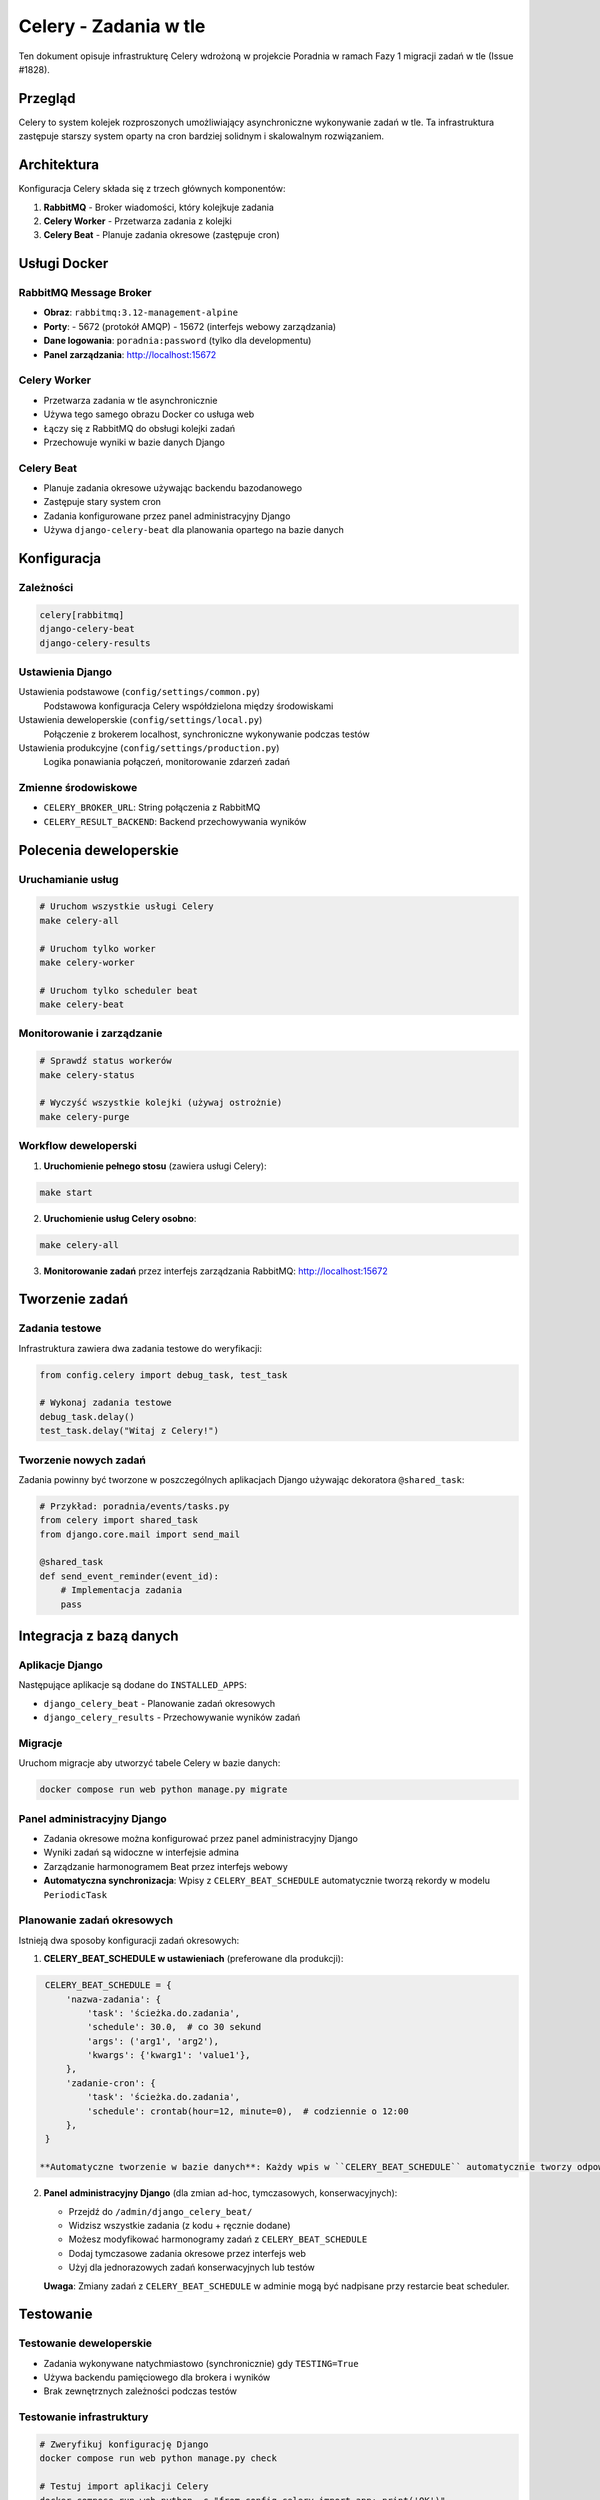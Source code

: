 Celery - Zadania w tle
======================

Ten dokument opisuje infrastrukturę Celery wdrożoną w projekcie Poradnia w ramach Fazy 1 migracji zadań w tle (Issue #1828).

Przegląd
--------

Celery to system kolejek rozproszonych umożliwiający asynchroniczne wykonywanie zadań w tle. Ta infrastruktura zastępuje starszy system oparty na cron bardziej solidnym i skalowalnym rozwiązaniem.

Architektura
------------

Konfiguracja Celery składa się z trzech głównych komponentów:

1. **RabbitMQ** - Broker wiadomości, który kolejkuje zadania
2. **Celery Worker** - Przetwarza zadania z kolejki
3. **Celery Beat** - Planuje zadania okresowe (zastępuje cron)

Usługi Docker
-------------

RabbitMQ Message Broker
~~~~~~~~~~~~~~~~~~~~~~~~

- **Obraz**: ``rabbitmq:3.12-management-alpine``
- **Porty**:
  - 5672 (protokół AMQP)
  - 15672 (interfejs webowy zarządzania)
- **Dane logowania**: ``poradnia:password`` (tylko dla developmentu)
- **Panel zarządzania**: http://localhost:15672

Celery Worker
~~~~~~~~~~~~~

- Przetwarza zadania w tle asynchronicznie
- Używa tego samego obrazu Docker co usługa web
- Łączy się z RabbitMQ do obsługi kolejki zadań
- Przechowuje wyniki w bazie danych Django

Celery Beat
~~~~~~~~~~~

- Planuje zadania okresowe używając backendu bazodanowego
- Zastępuje stary system cron
- Zadania konfigurowane przez panel administracyjny Django
- Używa ``django-celery-beat`` dla planowania opartego na bazie danych

Konfiguracja
------------

Zależności
~~~~~~~~~~

.. code-block:: text

    celery[rabbitmq]
    django-celery-beat
    django-celery-results

Ustawienia Django
~~~~~~~~~~~~~~~~~~

Ustawienia podstawowe (``config/settings/common.py``)
    Podstawowa konfiguracja Celery współdzielona między środowiskami

Ustawienia deweloperskie (``config/settings/local.py``)
    Połączenie z brokerem localhost, synchroniczne wykonywanie podczas testów

Ustawienia produkcyjne (``config/settings/production.py``)
    Logika ponawiania połączeń, monitorowanie zdarzeń zadań

Zmienne środowiskowe
~~~~~~~~~~~~~~~~~~~~

- ``CELERY_BROKER_URL``: String połączenia z RabbitMQ
- ``CELERY_RESULT_BACKEND``: Backend przechowywania wyników

Polecenia deweloperskie
----------------------

Uruchamianie usług
~~~~~~~~~~~~~~~~~~

.. code-block:: bash

    # Uruchom wszystkie usługi Celery
    make celery-all

    # Uruchom tylko worker
    make celery-worker

    # Uruchom tylko scheduler beat
    make celery-beat

Monitorowanie i zarządzanie
~~~~~~~~~~~~~~~~~~~~~~~~~~~

.. code-block:: bash

    # Sprawdź status workerów
    make celery-status

    # Wyczyść wszystkie kolejki (używaj ostrożnie)
    make celery-purge

Workflow deweloperski
~~~~~~~~~~~~~~~~~~~~~

1. **Uruchomienie pełnego stosu** (zawiera usługi Celery):

.. code-block:: bash

    make start

2. **Uruchomienie usług Celery osobno**:

.. code-block:: bash

    make celery-all

3. **Monitorowanie zadań** przez interfejs zarządzania RabbitMQ: http://localhost:15672

Tworzenie zadań
---------------

Zadania testowe
~~~~~~~~~~~~~~~

Infrastruktura zawiera dwa zadania testowe do weryfikacji:

.. code-block:: python

    from config.celery import debug_task, test_task

    # Wykonaj zadania testowe
    debug_task.delay()
    test_task.delay("Witaj z Celery!")

Tworzenie nowych zadań
~~~~~~~~~~~~~~~~~~~~~~

Zadania powinny być tworzone w poszczególnych aplikacjach Django używając dekoratora ``@shared_task``:

.. code-block:: python

    # Przykład: poradnia/events/tasks.py
    from celery import shared_task
    from django.core.mail import send_mail

    @shared_task
    def send_event_reminder(event_id):
        # Implementacja zadania
        pass

Integracja z bazą danych
------------------------

Aplikacje Django
~~~~~~~~~~~~~~~~~

Następujące aplikacje są dodane do ``INSTALLED_APPS``:

- ``django_celery_beat`` - Planowanie zadań okresowych
- ``django_celery_results`` - Przechowywanie wyników zadań

Migracje
~~~~~~~~

Uruchom migracje aby utworzyć tabele Celery w bazie danych:

.. code-block:: bash

    docker compose run web python manage.py migrate

Panel administracyjny Django
~~~~~~~~~~~~~~~~~~~~~~~~~~~~~

- Zadania okresowe można konfigurować przez panel administracyjny Django
- Wyniki zadań są widoczne w interfejsie admina
- Zarządzanie harmonogramem Beat przez interfejs webowy
- **Automatyczna synchronizacja**: Wpisy z ``CELERY_BEAT_SCHEDULE`` automatycznie tworzą rekordy w modelu ``PeriodicTask``

Planowanie zadań okresowych
~~~~~~~~~~~~~~~~~~~~~~~~~~~

Istnieją dwa sposoby konfiguracji zadań okresowych:

1. **CELERY_BEAT_SCHEDULE w ustawieniach** (preferowane dla produkcji):

.. code-block:: python

    CELERY_BEAT_SCHEDULE = {
        'nazwa-zadania': {
            'task': 'ścieżka.do.zadania',
            'schedule': 30.0,  # co 30 sekund
            'args': ('arg1', 'arg2'),
            'kwargs': {'kwarg1': 'value1'},
        },
        'zadanie-cron': {
            'task': 'ścieżka.do.zadania',
            'schedule': crontab(hour=12, minute=0),  # codziennie o 12:00
        },
    }

   **Automatyczne tworzenie w bazie danych**: Każdy wpis w ``CELERY_BEAT_SCHEDULE`` automatycznie tworzy odpowiedni rekord ``PeriodicTask`` w bazie danych przy pierwszym uruchomieniu beat scheduler.

2. **Panel administracyjny Django** (dla zmian ad-hoc, tymczasowych, konserwacyjnych):

   - Przejdź do ``/admin/django_celery_beat/``
   - Widzisz wszystkie zadania (z kodu + ręcznie dodane)
   - Możesz modyfikować harmonogramy zadań z ``CELERY_BEAT_SCHEDULE``
   - Dodaj tymczasowe zadania okresowe przez interfejs web
   - Użyj dla jednorazowych zadań konserwacyjnych lub testów

   **Uwaga**: Zmiany zadań z ``CELERY_BEAT_SCHEDULE`` w adminie mogą być nadpisane przy restarcie beat scheduler.

Testowanie
----------

Testowanie deweloperskie
~~~~~~~~~~~~~~~~~~~~~~~~

- Zadania wykonywane natychmiastowo (synchronicznie) gdy ``TESTING=True``
- Używa backendu pamięciowego dla brokera i wyników
- Brak zewnętrznych zależności podczas testów

Testowanie infrastruktury
~~~~~~~~~~~~~~~~~~~~~~~~~~

.. code-block:: bash

    # Zweryfikuj konfigurację Django
    docker compose run web python manage.py check

    # Testuj import aplikacji Celery
    docker compose run web python -c "from config.celery import app; print('OK')"

    # Testuj wykonanie zadania
    docker compose run web python -c "from config.celery import test_task; print(test_task.delay('test'))"

Monitorowanie
-------------

Interfejs zarządzania RabbitMQ
~~~~~~~~~~~~~~~~~~~~~~~~~~~~~~~

- Dostęp: http://localhost:15672
- Użytkownik: ``poradnia``
- Hasło: ``password``
- Wyświetlanie kolejek, połączeń i wskaźników wiadomości

Panel administracyjny Django
~~~~~~~~~~~~~~~~~~~~~~~~~~~~~

- Wyniki zadań: ``/admin/django_celery_results/``
- Zadania okresowe: ``/admin/django_celery_beat/``

Logi
~~~~

.. code-block:: bash

    # Logi workerów
    docker compose logs celery-worker

    # Logi beat
    docker compose logs celery-beat

    # Logi RabbitMQ
    docker compose logs rabbitmq

Rozwiązywanie problemów
-----------------------

Częste problemy
~~~~~~~~~~~~~~~

**Worker nie łączy się z brokerem:**

.. code-block:: bash

    # Sprawdź czy RabbitMQ działa
    docker compose ps rabbitmq

    # Sprawdź logi workera
    docker compose logs celery-worker

**Zadania się nie wykonują:**

.. code-block:: bash

    # Sprawdź status workera
    make celery-status

    # Sprawdź kolejki RabbitMQ
    # Odwiedź http://localhost:15672

**Scheduler beat nie działa:**

.. code-block:: bash

    # Sprawdź logi beat
    docker compose logs celery-beat

    # Zweryfikuj istnienie tabel scheduler w bazie danych
    docker compose run web python manage.py dbshell

Kontrole zdrowia
~~~~~~~~~~~~~~~~

.. code-block:: bash

    # Testuj połączenie z brokerem
    docker compose exec celery-worker celery -A config inspect ping

    # Wylistuj aktywne zadania
    docker compose exec celery-worker celery -A config inspect active

    # Sprawdź zarejestrowane zadania
    docker compose exec celery-worker celery -A config inspect registered

Synchronizacja między kodem a bazą danych
~~~~~~~~~~~~~~~~~~~~~~~~~~~~~~~~~~~~~~~~~

Celery automatycznie synchronizuje wpisy z ``CELERY_BEAT_SCHEDULE`` do modelu ``PeriodicTask``:

- **Przy starcie beat scheduler**: Tworzy rekordy ``PeriodicTask`` dla wszystkich zadań z ``CELERY_BEAT_SCHEDULE``
- **Widoczność w adminie**: Wszystkie zadania (z kodu + ręcznie dodane) widoczne w ``/admin/django_celery_beat/``
- **Modyfikacje w adminie**: Można zmieniać harmonogramy bez edycji kodu
- **Restart scheduler**: Przywraca ustawienia z ``CELERY_BEAT_SCHEDULE`` (nadpisuje zmiany z admina)

Zarządzanie zadaniami w różnych środowiskach
~~~~~~~~~~~~~~~~~~~~~~~~~~~~~~~~~~~~~~~~~~~~

**Development:**
- Przykładowe zadania testowe są włączone w ``CELERY_BEAT_SCHEDULE``
- Automatycznie widoczne w Django admin po uruchomieniu beat
- Zadania wykonywane co 30 sekund i co minutę do testowania infrastruktury

**Production:**
- Zadania produkcyjne zdefiniowane w ``CELERY_BEAT_SCHEDULE``
- Automatycznie synchronizowane do bazy danych
- Widoczne i modyfikowalne przez Django admin

**Dodawanie nowych zadań okresowych:**

1. **Przez kod** (preferowane dla zadań stałych):

   - Dodaj do ``CELERY_BEAT_SCHEDULE`` w ``common.py`` lub ``production.py``
   - Wersjonowane w kodzie, konsystentne między wdrożeniami
   - Automatycznie pojawią się w Django admin po restarcie beat

2. **Przez admin** (dla zadań tymczasowych):

   - Przejdź do ``/admin/django_celery_beat/periodictask/``
   - Kliknij "Add periodic task"
   - Użyj dla zadań konserwacyjnych, testów, jednorazowych operacji
   - Zmiany obowiązują natychmiastowo bez restartu

Migracja z cron
---------------

Ta konfiguracja infrastruktury przygotowuje do migracji istniejących zadań cron:

1. **Aktualne zadania cron** (do migracji w Fazie 2):

   - ``send_event_reminders`` - Codziennie o 12:00
   - ``send_old_cases_reminder`` - Miesięcznie 2. dnia o 06:00
   - ``run_court_session_parser`` - Codziennie o 23:10
   - ``clearsessions`` - Codziennie

2. **Podejście do migracji**:

   - Konwersja poleceń zarządzania na zadania Celery
   - Konfiguracja harmonogramów okresowych w panelu administracyjnym Django
   - Równoległe uruchamianie obu systemów podczas przejścia
   - Usunięcie systemu cron po weryfikacji

Bezpieczeństwo
--------------

Development
~~~~~~~~~~~

- Domyślne dane logowania są zakodowane na stałe dla wygody deweloperskiej
- Interfejs zarządzania RabbitMQ udostępniony tylko na localhost

Produkcja
~~~~~~~~~

- Użyj zmiennych środowiskowych dla wszystkich danych logowania
- Ogranicz dostęp do RabbitMQ do sieci aplikacji
- Rozważ szyfrowanie TLS dla połączeń z brokerem
- Wdróż właściwą autentykację dla interfejsów monitorowania

Następne kroki
--------------

Ta infrastruktura Fazy 1 umożliwia:

1. **Faza 2: Migracja zadań** (Issues #1829-1833)

   - Konwersja istniejących poleceń zarządzania na zadania Celery
   - Konfiguracja harmonogramów okresowych
   - Testowanie równoległego wykonywania z systemem cron

2. **Faza 3: Czyszczenie starego kodu** (Issue #1834)

   - Usunięcie systemu opartego na cron
   - Czyszczenie starych skryptów
   - Finalizacja wdrożenia produkcyjnego

Zobacz także
------------

- `Dokumentacja Celery <https://docs.celeryproject.org/>`_
- `django-celery-beat <https://django-celery-beat.readthedocs.io/>`_
- `django-celery-results <https://django-celery-results.readthedocs.io/>`_
- `Zarządzanie RabbitMQ <https://www.rabbitmq.com/management.html>`_
